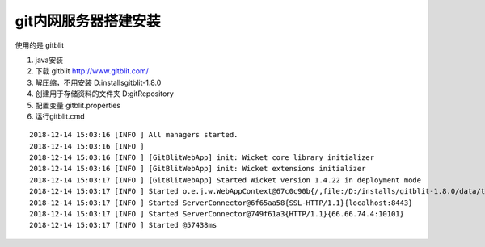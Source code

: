 git内网服务器搭建安装
==========================

使用的是 gitblit

1. java安装

2. 下载 gitblit http://www.gitblit.com/

3. 解压缩，不用安装 D:\installs\gitblit-1.8.0

4. 创建用于存储资料的文件夹 D:\gitRepository

5. 配置变量  gitblit.properties

6. 运行gitblit.cmd

::

    2018-12-14 15:03:16 [INFO ] All managers started.
    2018-12-14 15:03:16 [INFO ]
    2018-12-14 15:03:16 [INFO ] [GitBlitWebApp] init: Wicket core library initializer
    2018-12-14 15:03:16 [INFO ] [GitBlitWebApp] init: Wicket extensions initializer
    2018-12-14 15:03:17 [INFO ] [GitBlitWebApp] Started Wicket version 1.4.22 in deployment mode
    2018-12-14 15:03:17 [INFO ] Started o.e.j.w.WebAppContext@67c0c90b{/,file:/D:/installs/gitblit-1.8.0/data/temp/webapp/,AVAILABLE}{file:/D:/installs/gitblit-1.8.0/gitblit.jar}
    2018-12-14 15:03:17 [INFO ] Started ServerConnector@6f65aa58{SSL-HTTP/1.1}{localhost:8443}
    2018-12-14 15:03:17 [INFO ] Started ServerConnector@749f61a3{HTTP/1.1}{66.66.74.4:10101}
    2018-12-14 15:03:17 [INFO ] Started @57438ms


